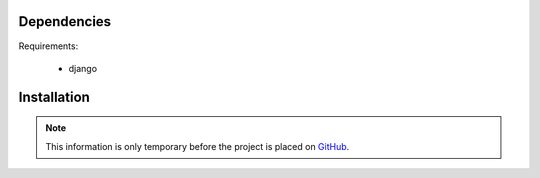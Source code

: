 .. _installation:

Dependencies
============

Requirements:

    * django

Installation
============

.. note::
    This information is only temporary before the project is placed on `GitHub`_.

.. _GitHub: https://www.github.com
